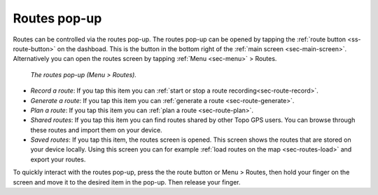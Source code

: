 .. _sec-routes-popup:
 
Routes pop-up
=============
 
Routes can be controlled via the routes pop-up. The routes pop-up can be opened by tapping the :ref:`route button <ss-route-button>` on the dashboad. 
This is the button in the bottom right of the :ref:`main screen <sec-main-screen>`. 
Alternatively you can open the routes screen by tapping :ref:`Menu <sec-menu>` > Routes.

.. figure:: ../_static/menu_route.jpg
   :height: 568px
   :width: 320px
   :alt: Routes pop-up Topo GPS

   *The routes pop-up (Menu > Routes).*
      
- *Record a route*: If you tap this item you can :ref:`start or stop a route recording<sec-route-record>`.
- *Generate a route*: If you tap this item you can :ref:`generate a route <sec-route-generate>`.
- *Plan a route*: If you tap this item you can :ref:`plan a route <sec-route-plan>`.
- *Shared routes*: If you tap this item you can find routes shared by other Topo GPS users. You can browse through these routes and import them on your device.
- *Saved routes*: If you tap this item, the routes screen is opened. This screen shows the routes that are stored on your device locally. Using this screen you can for example :ref:`load routes on the map <sec-routes-load>` and export your routes.

To quickly interact with the routes pop-up, press the the route button or Menu > Routes, then hold your finger on the screen and move it to the desired item in the pop-up. Then release your finger.
